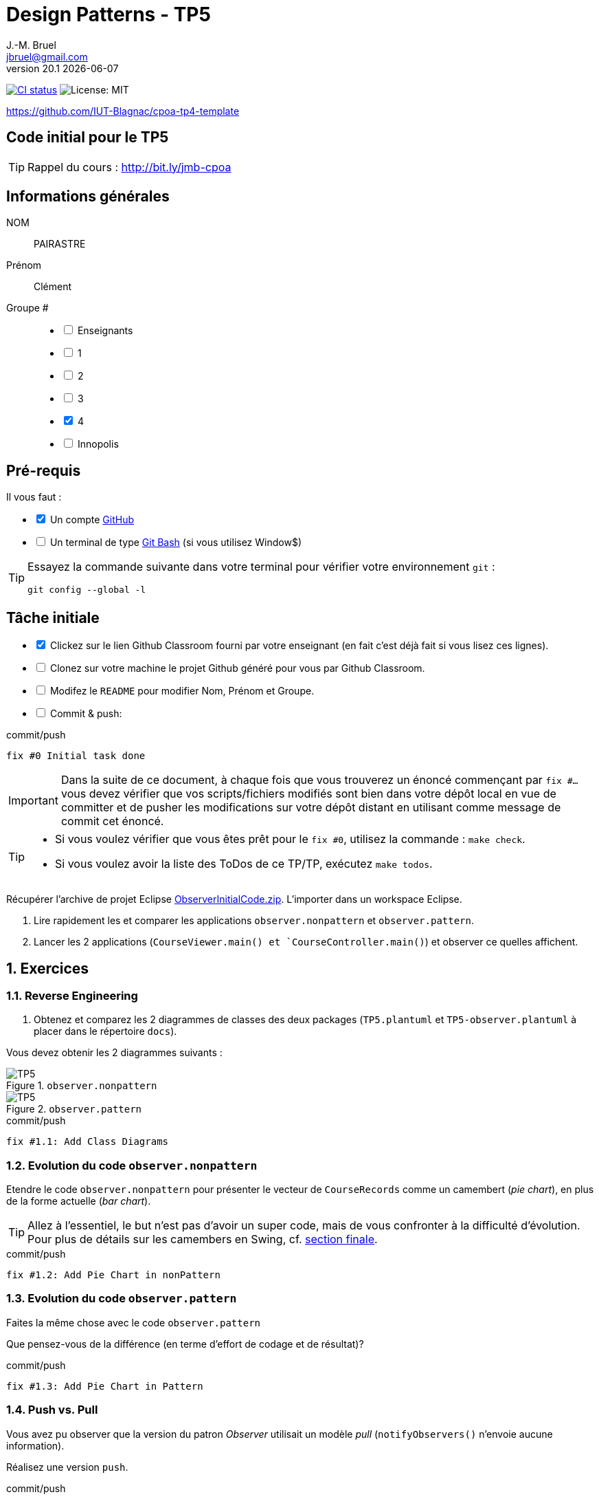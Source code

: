 = Design Patterns - TP5
J.-M. Bruel <jbruel@gmail.com>
v20.1 {localdate}
:tdnum: TP5
:uk!:
:imagesdir: images
//------------------------- variables de configuration
// only used when master document
:icons: font
:experimental:
:numbered!:
:status:
:source-highlighter: rouge
:baseURL: :baseURL: http://bit.ly/innopolis-patterns
:github: https://github.com[GitHub]
// Specific to GitHub
ifdef::env-github[]
:tip-caption: :bulb:
:note-caption: :information_source:
:important-caption: :heavy_exclamation_mark:
:caution-caption: :fire:
:warning-caption: :warning:

endif::[]
//------------------------------------ 
ifdef::uk[]
:lang: uk
:lastName: LAST NAME
:firstName: First Name
:group: Group
:example: Example
:Enseignants: Teachers
:principe: Good design principle
:assignment: Assignment info
:requirements: Requirements
:initial: Initial tasks
:allerPlusLoin: Still hungry?...
:about: About...
:contrib: Contributors
endif::[]
ifndef::uk[]
:lang: fr
:lastName: NOM
:firstName: Prénom
:group: Groupe
:example: Exemple
:Enseignants: Enseignants
:principe: Principe Objet
:assignment: Informations générales
:requirements: Pré-requis
:initial: Tâche initiale
:allerPlusLoin: Pour Aller plus loin...
:about: À propos...
:contrib: Contributeurs
endif::[]
:java: https://www.java.com/fr/[Java]
:asciidoc: http://www.methods.co.nz/asciidoc[AsciiDoc]indexterm:[AsciiDoc]
:asciidoctorlink: http://asciidoctor.org/[Asciidoctor]indexterm:[Asciidoctor]
//------------------------------------ 
:cpte: Compte
:ag: AgenceBancaire
:app: ApplicationAgenceBancaire


ifndef::backend-pdf[]
//------------------------------------ Badges --------
image:https://img.shields.io/github/workflow/status/IUT-Blagnac/tp5-template/GitHub%20Classroom%20Workflow?&logo=github-actions&logoColor=white&label=auto+grading["CI status", link="https://github.com/IUT-Blagnac/tp5-template"]
image:https://img.shields.io/badge/License-MIT-yellow.svg[License: MIT, linkl="https://opensource.org/licenses/MIT"]
//------------------------------------ Badges --------
endif::[]

https://github.com/IUT-Blagnac/cpoa-tp4-template

ifdef::uk[]
== {tdnum} initial code 


This is a template for the students' assignments.

ifndef::backend-pdf[]
TIP: Course material: pass:[<i class="fa fa-mobile"></i> <i class="fa fa-tablet"></i> <i class="fa fa-laptop"></i>] http://bit.ly/jmb-cpoa
endif::[]

ifdef::backend-pdf[]
TIP: Course material: icon:mobile[] icon:tablet[] icon:laptop[] http://bit.ly/jmb-cpoa
endif::[]
endif::[]

ifndef::uk[]
== Code initial pour le {tdnum}

ifndef::backend-pdf[]
TIP: Rappel du cours : pass:[<i class="fa fa-mobile"></i> <i class="fa fa-tablet"></i> <i class="fa fa-laptop"></i>] http://bit.ly/jmb-cpoa
endif::[]

ifdef::backend-pdf[]
TIP: Rappel du cours : icon:mobile[] icon:tablet[] icon:laptop[] http://bit.ly/jmb-cpoa
endif::[]

endif::[]

//------------------------------------ 
== {assignment}

{lastName}:: PAIRASTRE

{firstName}:: Clément

{group} #::

[%interactive]
- [ ] {Enseignants}
- [ ] 1
- [ ] 2
- [ ] 3
- [x] 4
- [ ] Innopolis

//------------------------------------ 
== {requirements}

ifdef::uk[]
You'll need:

[%interactive]
* [x] A {Github} account  
* [ ] A https://gitforwindows.org/[Git Bash] terminal (if you use Window$)
endif::[]
ifndef::uk[]
Il vous faut :

[%interactive]
* [x] Un compte {Github}  
* [ ] Un terminal de type https://gitforwindows.org/[Git Bash]  (si vous utilisez Window$)
endif::[]

ifdef::uk[]
[TIP]
====    
Try the following command in your terminal to check your `git` environment:
endif::[]
ifndef::uk[]
[TIP]
====    
Essayez la commande suivante dans votre terminal pour vérifier votre environnement `git` :
endif::[]

[source,shell]
....
git config --global -l
....
====

//------------------------------------ 
== {initial}

ifdef::uk[]
[%interactive]
* [x] Click on the Github Classroom link provided by your teacher (in fact, this should be done if you read this).
* [ ] Clone on your machine the Github project generated by Github Classroom.  
* [ ] Modify the README file to add your last name, first name and group number. 
* [ ] Commit and push using the following message:
endif::[]
ifndef::uk[]
[%interactive]
* [x] Clickez sur le lien Github Classroom fourni par votre enseignant (en fait c'est déjà fait si vous lisez ces lignes).
* [ ] Clonez sur votre machine le projet Github généré pour vous par Github Classroom.  
* [ ] Modifez le `README` pour modifier Nom, Prénom et Groupe. 
* [ ] Commit & push:
endif::[]

ifndef::backend-pdf[.pass:[<i class="fa fa-github"></i>] commit/push]
ifdef::backend-pdf[.icon:github[] commit/push]
[source,shell]
....
fix #0 Initial task done
....

[IMPORTANT]
ifndef::uk[]
Dans la suite de ce document, à chaque fois que vous trouverez un énoncé commençant par `fix #...` vous devez vérifier que vos scripts/fichiers modifiés sont bien dans votre dépôt local en vue de committer et de pusher les modifications sur votre dépôt distant en utilisant comme message de commit cet énoncé.

[TIP]
====
- Si vous voulez vérifier que vous êtes prêt pour le `fix #0`, utilisez la commande : `make check`.
- Si vous voulez avoir la liste des ToDos de ce TP/TP, exécutez `make todos`.
====

endif::[]

ifdef::uk[]
In the following, every time you'll see à `fix #...` text, 
make sure all your files are committed, and then push your modifications in the distant repo, making sure you used the corresponding message (`fix #...`) in one of the `commit` messages.

[TIP]
====
- If you want to check that you're really ready for `fix #0`, you can run the command in your shell: `make check`.
- If you want to list the ToDos of the day, run `make todos`.
====

endif::[]

//------------------------------------ 
//------------------------------------ 
//------------  Let's START----------- 
//------------------------------------ 
//------------------------------------ 

:numbered:

Récupérer l'archive de projet Eclipse link:ObserverInitialCode.zip[ObserverInitialCode.zip]. 
L'importer dans un workspace Eclipse.

.	Lire rapidement les et comparer les applications `observer.nonpattern` et `observer.pattern`.
.	Lancer les 2 applications (`CourseViewer.main() et `CourseController.main()`) et observer ce quelles affichent.

== Exercices

=== Reverse Engineering

.	Obtenez et comparez les 2 diagrammes de classes des deux packages (`TP5.plantuml` et `TP5-observer.plantuml` à placer dans le répertoire `docs`).

Vous devez obtenir les 2 diagrammes suivants :

.`observer.nonpattern`
image::TP5.svg[TP5]

.`observer.pattern`
image::TP5-observer.svg[TP5]


.ToDo
ifndef::backend-pdf[.pass:[<i class="fa fa-github"></i>] commit/push]
ifdef::backend-pdf[.icon:github[] commit/push]
[source,shell]
....
fix #1.1: Add Class Diagrams
....

=== Evolution du code `observer.nonpattern`

Etendre le code `observer.nonpattern` pour présenter le vecteur de `CourseRecords` comme un camembert (_pie chart_), en plus de la forme actuelle (_bar chart_). 

TIP: Allez à l'essentiel, le but n'est pas d'avoir un super code, mais de vous confronter à la difficulté d'évolution.
Pour plus de détails sur les camembers en Swing, cf. <<sf,section finale>>.

.ToDo
ifndef::backend-pdf[.pass:[<i class="fa fa-github"></i>] commit/push]
ifdef::backend-pdf[.icon:github[] commit/push]
[source,shell]
....
fix #1.2: Add Pie Chart in nonPattern
....

=== Evolution du code `observer.pattern`

Faites la même chose avec le code `observer.pattern` 

Que pensez-vous de la différence (en terme d'effort de codage et de résultat)?

.ToDo
ifndef::backend-pdf[.pass:[<i class="fa fa-github"></i>] commit/push]
ifdef::backend-pdf[.icon:github[] commit/push]
[source,shell]
....
fix #1.3: Add Pie Chart in Pattern
....

=== Push vs. Pull

Vous avez pu observer que la version du patron _Observer_ utilisait un modèle _pull_ (`notifyObservers()` n'envoie aucune information).

Réalisez une version `push`.

.ToDo
ifndef::backend-pdf[.pass:[<i class="fa fa-github"></i>] commit/push]
ifdef::backend-pdf[.icon:github[] commit/push]
[source,shell]
....
fix #1.4: Add push version
....

=== Inconvénient du _push_

Dans cette nouvelle version, si les programmes ont plus de 1000 cours, et si l'un seulement évolue, `notifyObservers()` 
pousse toutes les informations sur tous les observateurs! 

Améliorez votre modèle _push_ pour qu'il ne pousse que les données pertinentes. 

TIP: Pour cet exercice, vous pourrez ignorer les changement de `New Course` et continuer à utiliser le modèle _pull_ pour ce type de changement. 

.ToDo
ifndef::backend-pdf[.pass:[<i class="fa fa-github"></i>] commit/push]
ifdef::backend-pdf[.icon:github[] commit/push]
[source,shell]
....
fix #1.5: Change notify for smart push
....

=== Sélection des _updates_

Vous aurez remarqué que `CourseController` n'est intéressé que par les changements de `New Course`, alors que `BarChart` et `PieChart` ont besoin de connaitre les changements de valeurs de `JSlider`. 
Etendre l'interface d'inscription de `Observable` (la méthode `attach`) pour que `CourseController` ne reçoivent plus les mises à jour des `updates` qui ne l'intéressent pas. 

.ToDo
ifndef::backend-pdf[.pass:[<i class="fa fa-github"></i>] commit/push]
ifdef::backend-pdf[.icon:github[] commit/push]
[source,shell]
....
fix #1.6: Add Smart attach()
....

:numbered!:

[[sf]]
== How to draw a pie chart ?


Here is a code segment that draws a pie chart given a Graphics object and 
an Array containing Integers to be represented in the pie chart. 
It is drawn at location (xOffset, yOffset) and with the radius specified to be of size 100.

[source,java]
-----
public void paint(Graphics g, Integer[] data) {
	super.paint(g);
	int radius = 100;
	
	//first compute the total number of students
	double total = 0.0;
	for (int i = 0; i < data.length; i++) {
		total += data[i];
	}
	//if total == 0 nothing to draw
	if (total != 0) {
		double startAngle = 0.0;
		for (int i = 0; i < data.length; i++) {
			double ratio = (data[i] / total) * 360.0;
			//draw the arc
			g.setColor(LayoutConstants.subjectColors[i%LayoutConstants.subjectColors.length]);
			g.fillArc(LayoutConstants.xOffset, LayoutConstants.yOffset + 300, 2 * radius, 2 * radius, (int) startAngle, (int) ratio);
			startAngle += ratio;
		}
	}
}
-----
ifndef::backend-pdf[.pass:[<i class="fa fa-github"></i>] commit/push]
ifdef::backend-pdf[.icon:github[] commit/push]
[source,shell]
....
fix #All: Completed all duties
....


ifndef::compact[]
//------------------------------------ 
== {contrib}
//------------------------------------ 

- mailto:jbruel@gmail.com[Jean-Michel Bruel]

== {about}

****************************************************************
Baked with {asciidoctorlink} (version `{asciidoctor-version}`) from 'Dan Allen', based on {asciidoc}.
'Licence Creative Commons'.
image:88x31.png["Licence Creative
Commons",style="border-width:0",link="http://creativecommons.org/licenses/by-sa/3.0/"]
http://creativecommons.org/licenses/by-sa/3.0/[licence Creative Commons Paternité - Partage à l&#39;Identique 3.0 non transposé].
****************************************************************
endif::[]
